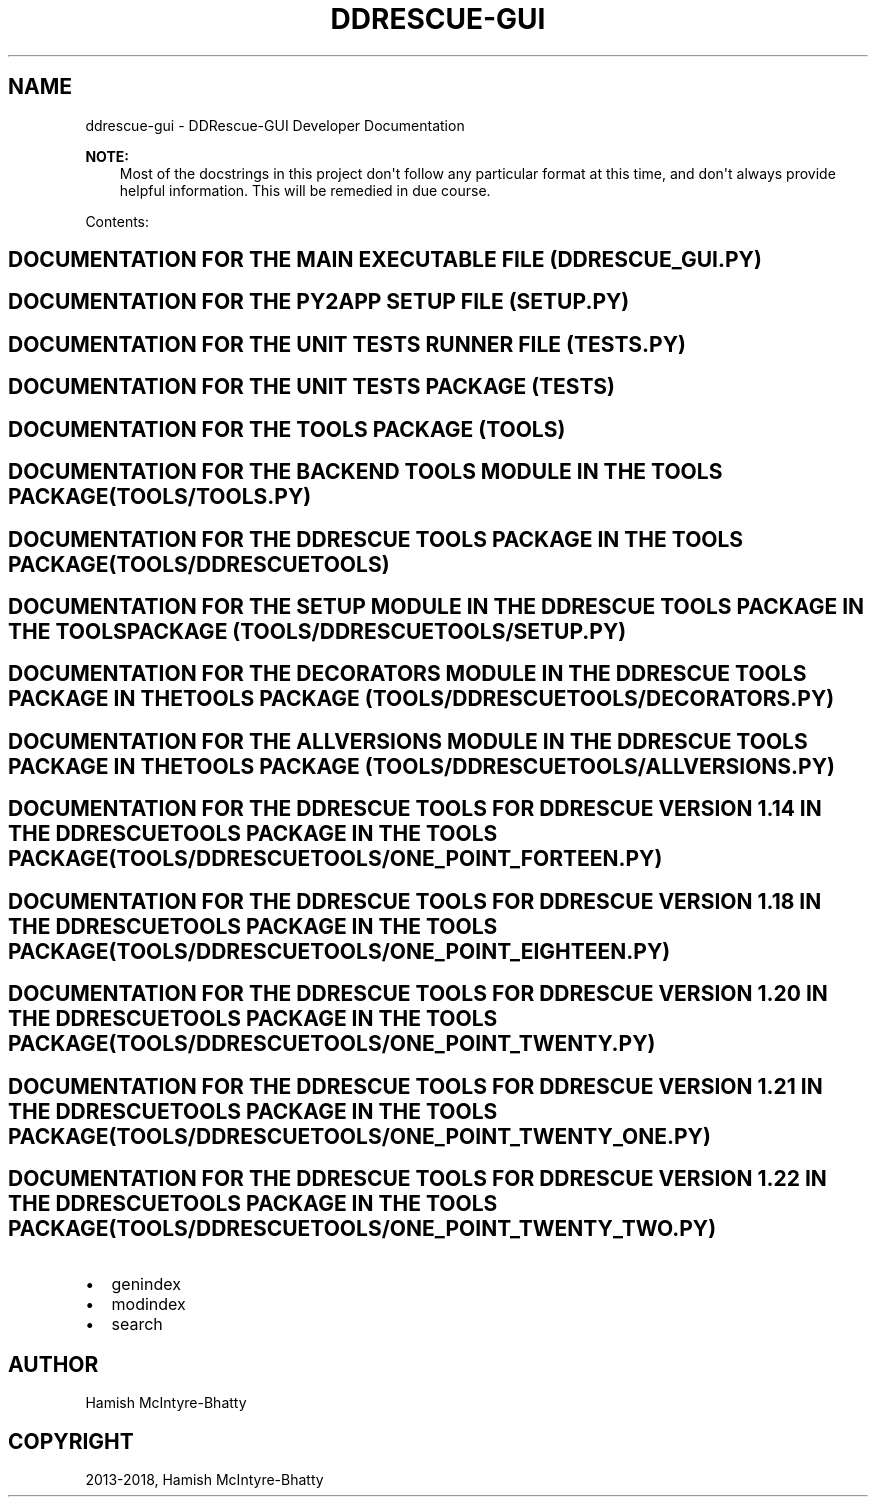 .\" Man page generated from reStructuredText.
.
.TH "DDRESCUE-GUI" "1" "Jun 30, 2018" "2.0.0" "DDRescue-GUI"
.SH NAME
ddrescue-gui \- DDRescue-GUI Developer Documentation
.
.nr rst2man-indent-level 0
.
.de1 rstReportMargin
\\$1 \\n[an-margin]
level \\n[rst2man-indent-level]
level margin: \\n[rst2man-indent\\n[rst2man-indent-level]]
-
\\n[rst2man-indent0]
\\n[rst2man-indent1]
\\n[rst2man-indent2]
..
.de1 INDENT
.\" .rstReportMargin pre:
. RS \\$1
. nr rst2man-indent\\n[rst2man-indent-level] \\n[an-margin]
. nr rst2man-indent-level +1
.\" .rstReportMargin post:
..
.de UNINDENT
. RE
.\" indent \\n[an-margin]
.\" old: \\n[rst2man-indent\\n[rst2man-indent-level]]
.nr rst2man-indent-level -1
.\" new: \\n[rst2man-indent\\n[rst2man-indent-level]]
.in \\n[rst2man-indent\\n[rst2man-indent-level]]u
..
.sp
\fBNOTE:\fP
.INDENT 0.0
.INDENT 3.5
Most of the docstrings in this project don\(aqt follow any particular format at this time, and don\(aqt always provide helpful information. This will be remedied in due course.
.UNINDENT
.UNINDENT
.sp
Contents:
.SH DOCUMENTATION FOR THE MAIN EXECUTABLE FILE (DDRESCUE_GUI.PY)
.SH DOCUMENTATION FOR THE PY2APP SETUP FILE (SETUP.PY)
.SH DOCUMENTATION FOR THE UNIT TESTS RUNNER FILE (TESTS.PY)
.SH DOCUMENTATION FOR THE UNIT TESTS PACKAGE (TESTS)
.SH DOCUMENTATION FOR THE TOOLS PACKAGE (TOOLS)
.SH DOCUMENTATION FOR THE BACKEND TOOLS MODULE IN THE TOOLS PACKAGE (TOOLS/TOOLS.PY)
.SH DOCUMENTATION FOR THE DDRESCUE TOOLS PACKAGE IN THE TOOLS PACKAGE (TOOLS/DDRESCUETOOLS)
.SH DOCUMENTATION FOR THE SETUP MODULE IN THE DDRESCUE TOOLS PACKAGE IN THE TOOLS PACKAGE (TOOLS/DDRESCUETOOLS/SETUP.PY)
.SH DOCUMENTATION FOR THE DECORATORS MODULE IN THE DDRESCUE TOOLS PACKAGE IN THE TOOLS PACKAGE (TOOLS/DDRESCUETOOLS/DECORATORS.PY)
.SH DOCUMENTATION FOR THE ALLVERSIONS MODULE IN THE DDRESCUE TOOLS PACKAGE IN THE TOOLS PACKAGE (TOOLS/DDRESCUETOOLS/ALLVERSIONS.PY)
.SH DOCUMENTATION FOR THE DDRESCUE TOOLS FOR DDRESCUE VERSION 1.14 IN THE DDRESCUE TOOLS PACKAGE IN THE TOOLS PACKAGE (TOOLS/DDRESCUETOOLS/ONE_POINT_FORTEEN.PY)
.SH DOCUMENTATION FOR THE DDRESCUE TOOLS FOR DDRESCUE VERSION 1.18 IN THE DDRESCUE TOOLS PACKAGE IN THE TOOLS PACKAGE (TOOLS/DDRESCUETOOLS/ONE_POINT_EIGHTEEN.PY)
.SH DOCUMENTATION FOR THE DDRESCUE TOOLS FOR DDRESCUE VERSION 1.20 IN THE DDRESCUE TOOLS PACKAGE IN THE TOOLS PACKAGE (TOOLS/DDRESCUETOOLS/ONE_POINT_TWENTY.PY)
.SH DOCUMENTATION FOR THE DDRESCUE TOOLS FOR DDRESCUE VERSION 1.21 IN THE DDRESCUE TOOLS PACKAGE IN THE TOOLS PACKAGE (TOOLS/DDRESCUETOOLS/ONE_POINT_TWENTY_ONE.PY)
.SH DOCUMENTATION FOR THE DDRESCUE TOOLS FOR DDRESCUE VERSION 1.22 IN THE DDRESCUE TOOLS PACKAGE IN THE TOOLS PACKAGE (TOOLS/DDRESCUETOOLS/ONE_POINT_TWENTY_TWO.PY)
.INDENT 0.0
.IP \(bu 2
genindex
.IP \(bu 2
modindex
.IP \(bu 2
search
.UNINDENT
.SH AUTHOR
Hamish McIntyre-Bhatty
.SH COPYRIGHT
2013-2018, Hamish McIntyre-Bhatty
.\" Generated by docutils manpage writer.
.
